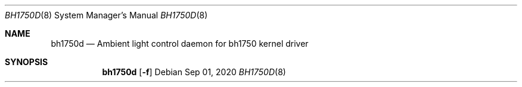.Dd Sep 01, 2020
.Dt BH1750D 8
.Os
.Sh NAME
.Nm bh1750d
.Nd Ambient light control daemon for bh1750 kernel driver
.Sh SYNOPSIS
.Nm
.Op Fl f
